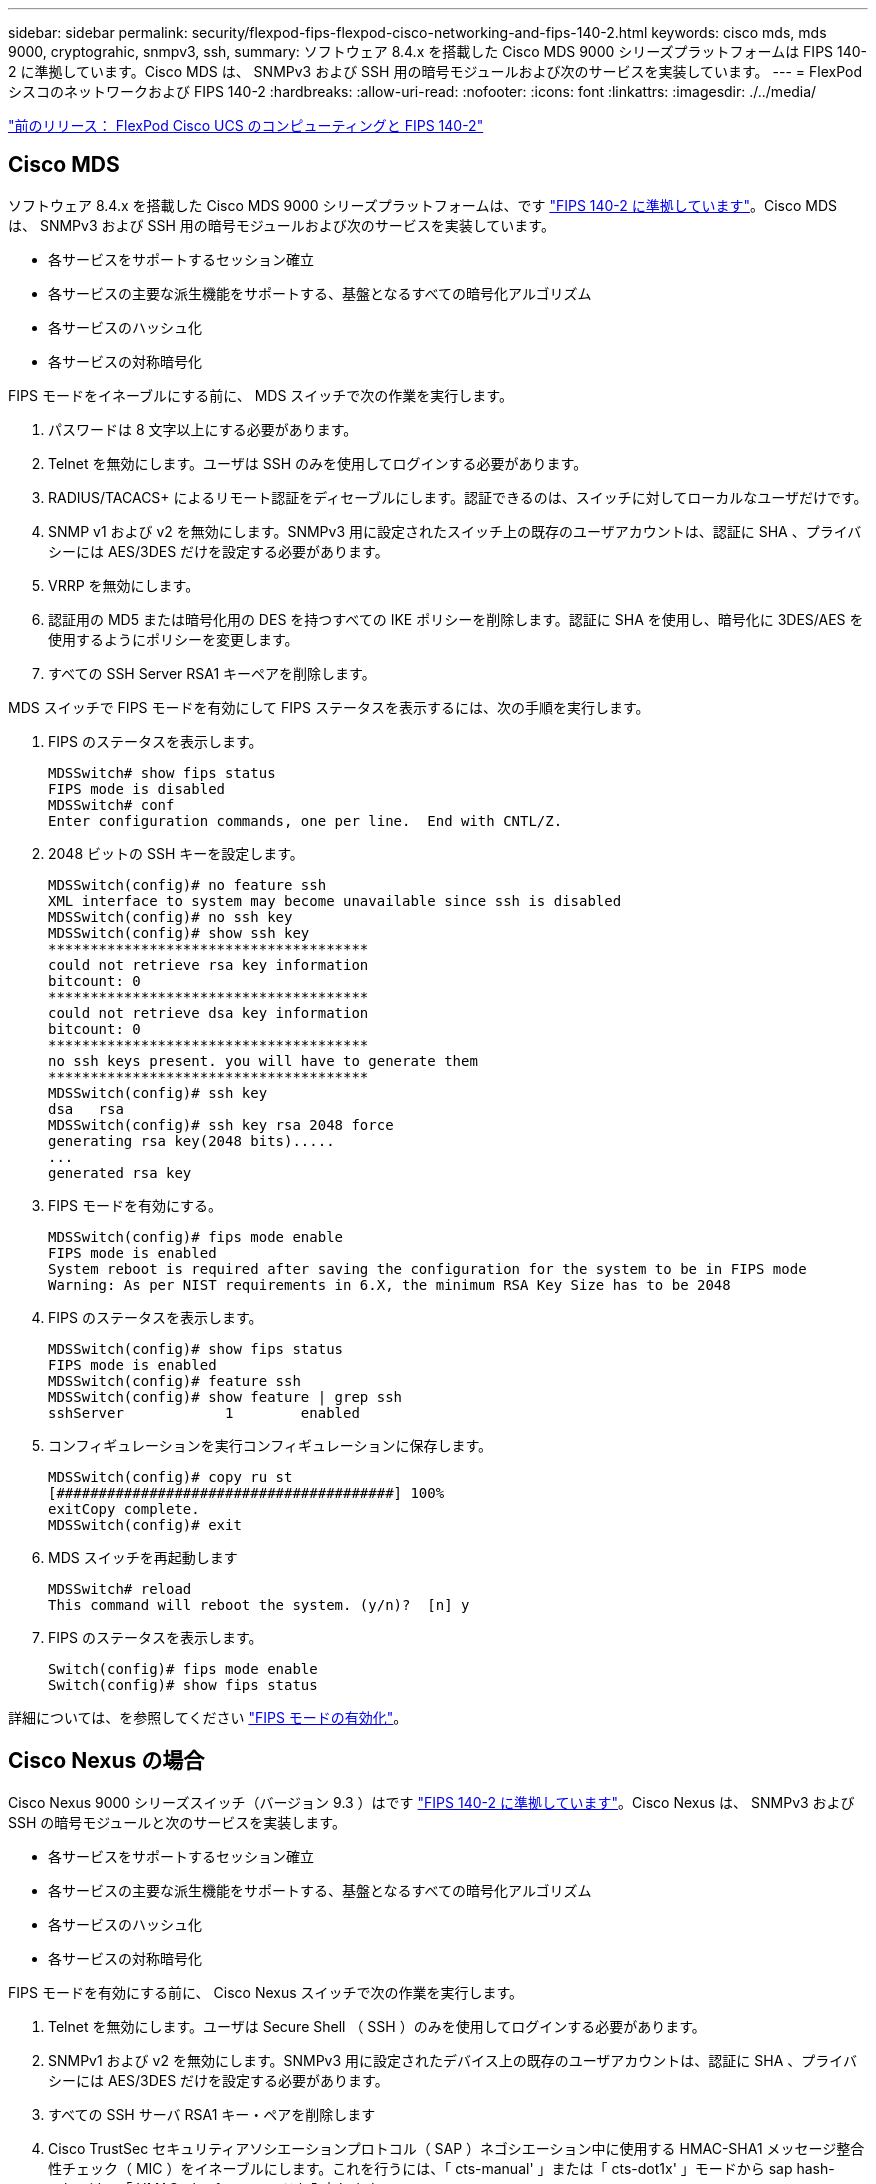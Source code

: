 ---
sidebar: sidebar 
permalink: security/flexpod-fips-flexpod-cisco-networking-and-fips-140-2.html 
keywords: cisco mds, mds 9000, cryptograhic, snmpv3, ssh, 
summary: ソフトウェア 8.4.x を搭載した Cisco MDS 9000 シリーズプラットフォームは FIPS 140-2 に準拠しています。Cisco MDS は、 SNMPv3 および SSH 用の暗号モジュールおよび次のサービスを実装しています。 
---
= FlexPod シスコのネットワークおよび FIPS 140-2
:hardbreaks:
:allow-uri-read: 
:nofooter: 
:icons: font
:linkattrs: 
:imagesdir: ./../media/


link:flexpod-fips-flexpod-cisco-ucs-compute-and-fips-140-2.html["前のリリース： FlexPod Cisco UCS のコンピューティングと FIPS 140-2"]



== Cisco MDS

ソフトウェア 8.4.x を搭載した Cisco MDS 9000 シリーズプラットフォームは、です https://www.cisco.com/c/en/us/solutions/industries/government/global-government-certifications/fips-140.html?flt0_general-table0=mds["FIPS 140-2 に準拠しています"^]。Cisco MDS は、 SNMPv3 および SSH 用の暗号モジュールおよび次のサービスを実装しています。

* 各サービスをサポートするセッション確立
* 各サービスの主要な派生機能をサポートする、基盤となるすべての暗号化アルゴリズム
* 各サービスのハッシュ化
* 各サービスの対称暗号化


FIPS モードをイネーブルにする前に、 MDS スイッチで次の作業を実行します。

. パスワードは 8 文字以上にする必要があります。
. Telnet を無効にします。ユーザは SSH のみを使用してログインする必要があります。
. RADIUS/TACACS+ によるリモート認証をディセーブルにします。認証できるのは、スイッチに対してローカルなユーザだけです。
. SNMP v1 および v2 を無効にします。SNMPv3 用に設定されたスイッチ上の既存のユーザアカウントは、認証に SHA 、プライバシーには AES/3DES だけを設定する必要があります。
. VRRP を無効にします。
. 認証用の MD5 または暗号化用の DES を持つすべての IKE ポリシーを削除します。認証に SHA を使用し、暗号化に 3DES/AES を使用するようにポリシーを変更します。
. すべての SSH Server RSA1 キーペアを削除します。


MDS スイッチで FIPS モードを有効にして FIPS ステータスを表示するには、次の手順を実行します。

. FIPS のステータスを表示します。
+
....
MDSSwitch# show fips status
FIPS mode is disabled
MDSSwitch# conf
Enter configuration commands, one per line.  End with CNTL/Z.
....
. 2048 ビットの SSH キーを設定します。
+
....
MDSSwitch(config)# no feature ssh
XML interface to system may become unavailable since ssh is disabled
MDSSwitch(config)# no ssh key
MDSSwitch(config)# show ssh key
**************************************
could not retrieve rsa key information
bitcount: 0
**************************************
could not retrieve dsa key information
bitcount: 0
**************************************
no ssh keys present. you will have to generate them
**************************************
MDSSwitch(config)# ssh key
dsa   rsa
MDSSwitch(config)# ssh key rsa 2048 force
generating rsa key(2048 bits).....
...
generated rsa key
....
. FIPS モードを有効にする。
+
....
MDSSwitch(config)# fips mode enable
FIPS mode is enabled
System reboot is required after saving the configuration for the system to be in FIPS mode
Warning: As per NIST requirements in 6.X, the minimum RSA Key Size has to be 2048
....
. FIPS のステータスを表示します。
+
....
MDSSwitch(config)# show fips status
FIPS mode is enabled
MDSSwitch(config)# feature ssh
MDSSwitch(config)# show feature | grep ssh
sshServer            1        enabled
....
. コンフィギュレーションを実行コンフィギュレーションに保存します。
+
....
MDSSwitch(config)# copy ru st
[########################################] 100%
exitCopy complete.
MDSSwitch(config)# exit
....
. MDS スイッチを再起動します
+
....
MDSSwitch# reload
This command will reboot the system. (y/n)?  [n] y
....
. FIPS のステータスを表示します。
+
....
Switch(config)# fips mode enable
Switch(config)# show fips status
....


詳細については、を参照してください https://www.cisco.com/c/en/us/td/docs/switches/datacenter/mds9000/sw/5_0/configuration/guides/sec/nxos/sec/fips.html["FIPS モードの有効化"^]。



== Cisco Nexus の場合

Cisco Nexus 9000 シリーズスイッチ（バージョン 9.3 ）はです https://www.cisco.com/c/en/us/solutions/industries/government/global-government-certifications/fips-140.html?flt0_general-table0=nexus["FIPS 140-2 に準拠しています"^]。Cisco Nexus は、 SNMPv3 および SSH の暗号モジュールと次のサービスを実装します。

* 各サービスをサポートするセッション確立
* 各サービスの主要な派生機能をサポートする、基盤となるすべての暗号化アルゴリズム
* 各サービスのハッシュ化
* 各サービスの対称暗号化


FIPS モードを有効にする前に、 Cisco Nexus スイッチで次の作業を実行します。

. Telnet を無効にします。ユーザは Secure Shell （ SSH ）のみを使用してログインする必要があります。
. SNMPv1 および v2 を無効にします。SNMPv3 用に設定されたデバイス上の既存のユーザアカウントは、認証に SHA 、プライバシーには AES/3DES だけを設定する必要があります。
. すべての SSH サーバ RSA1 キー・ペアを削除します
. Cisco TrustSec セキュリティアソシエーションプロトコル（ SAP ）ネゴシエーション中に使用する HMAC-SHA1 メッセージ整合性チェック（ MIC ）をイネーブルにします。これを行うには、「 cts-manual' 」または「 cts-dot1x' 」モードから sap hash-calgorithm「 HMAC-sha-1 」コマンドを入力します。


Nexus スイッチで FIPS モードを有効にするには、次の手順を実行します。

. 2048 ビットの SSH 鍵を設定します。
+
....
NexusSwitch# show fips status
FIPS mode is disabled
NexusSwitch# conf
Enter configuration commands, one per line.  End with CNTL/Z.
....
. 2048 ビットの SSH キーを設定します。
+
....
NexusSwitch(config)# no feature ssh
XML interface to system may become unavailable since ssh is disabled
NexusSwitch(config)# no ssh key
NexusSwitch(config)# show ssh key
**************************************
could not retrieve rsa key information
bitcount: 0
**************************************
could not retrieve dsa key information
bitcount: 0
**************************************
no ssh keys present. you will have to generate them
**************************************
NexusSwitch(config)# ssh key
dsa   rsa
NexusSwitch(config)# ssh key rsa 2048 force
generating rsa key(2048 bits).....
...
generated rsa key
....
. FIPS モードを有効にする。
+
....
NexusSwitch(config)# fips mode enable
FIPS mode is enabled
System reboot is required after saving the configuration for the system to be in FIPS mode
Warning: As per NIST requirements in 6.X, the minimum RSA Key Size has to be 2048
Show fips status
NexusSwitch(config)# show fips status
FIPS mode is enabled
NexusSwitch(config)# feature ssh
NexusSwitch(config)# show feature | grep ssh
sshServer            1        enabled
Save configuration to the running configuration
NexusSwitch(config)# copy ru st
[########################################] 100%
exitCopy complete.
NexusSwitch(config)# exit
....
. Nexus スイッチを再起動します。
+
....
NexusSwitch# reload
This command will reboot the system. (y/n)?  [n] y
....
. FIPS のステータスを表示します。
+
....
NexusSwitch(config)# fips mode enable
NexusSwitch(config)# show fips status
....


さらに、 Cisco NX-OS ソフトウェアは、ネットワーク異常およびセキュリティの検出を強化する NetFlow 機能をサポートしています。NetFlow は、ネットワーク上のすべてのカンバセーション、通信に関係する側、使用されているプロトコル、およびトランザクションの期間のメタデータをキャプチャします。情報を集約して分析すると、正常な動作に関する洞察を得ることができます。収集されたデータを使用すると、疑わしいアクティビティのパターンを識別することもできます。たとえば、マルウェアがネットワーク全体に拡散し、これが気付かない場合があります。NetFlow では、フローを使用してネットワークモニタリングの統計情報を提供します。フローは、送信元インターフェイス（または VLAN ）に着信し、キーの値が同じパケットの単方向ストリームです。キーは、パケット内のフィールドの識別された値です。フローレコードを使用してフローを作成し、フローに固有のキーを定義します。フローエクスポータを使用して、 Cisco StealthWatch などのリモート NetFlow コレクタに NetFlow が収集するデータをエクスポートできます。StealthWatch では、この情報を使用してネットワークを継続的に監視し、ランサムウェアの発生が発生した場合にリアルタイムの脅威検出およびインシデント応答フォレンジックを提供します。

link:flexpod-fips-flexpod-netapp-ontap-storage-and-fips-140-2.html["次のセクションでは、 FlexPod の ONTAP ストレージと FIPS 140-2 について説明します。"]
